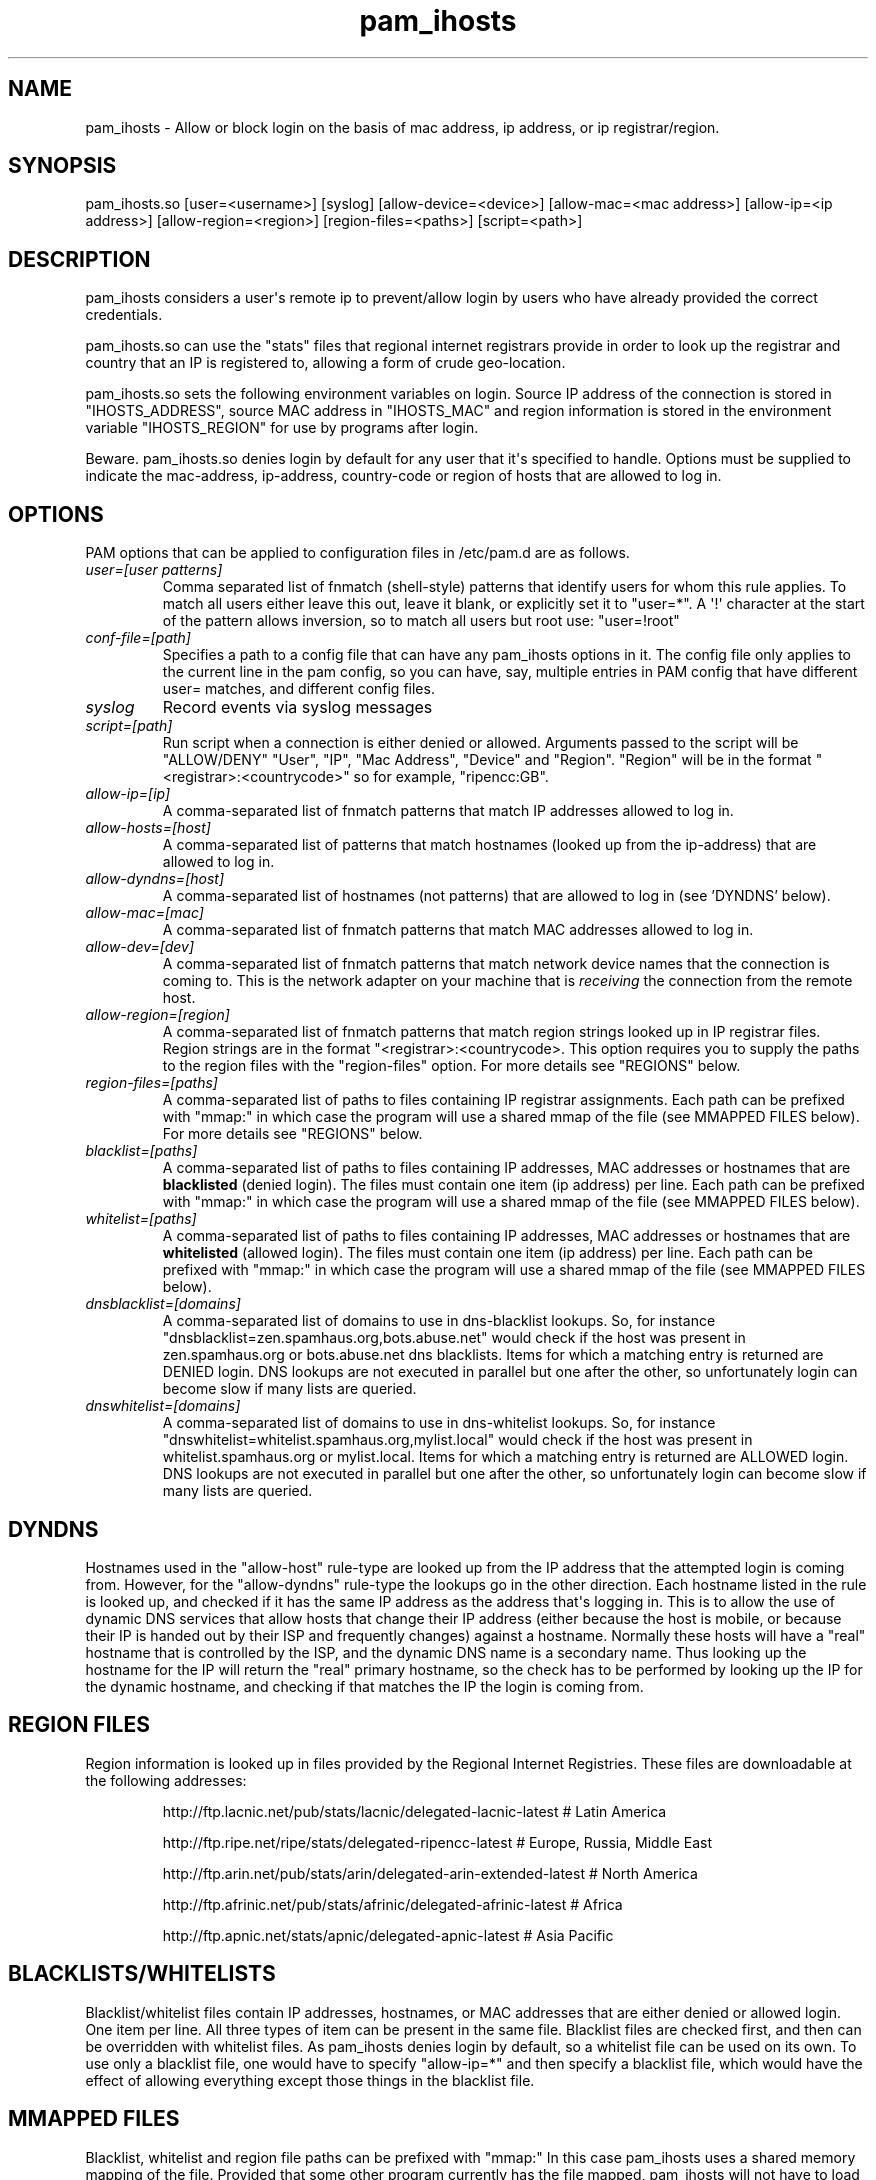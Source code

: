 .TH  pam_ihosts  8 " 2015/05/20"
.SH NAME

.P
pam_ihosts - Allow or block login on the basis of mac address, ip address, or ip registrar/region.
.SH SYNOPSIS


.nf

pam_ihosts.so [user=<username>] [syslog] [allow\-device=<device>] [allow\-mac=<mac address>] [allow\-ip=<ip address>] [allow\-region=<region>] [region\-files=<paths>] [script=<path>]
.fi
.ad b
.SH DESCRIPTION

.P
pam_ihosts considers a user\(aqs remote ip to prevent/allow login by users who have already provided the correct credentials. 
.P
pam_ihosts.so can use the "stats" files that regional internet registrars provide in order to look up the registrar and country that an IP is registered to, allowing a form of crude geo-location. 

pam_ihosts.so sets the following environment variables on login. Source IP address of the connection is stored in "IHOSTS_ADDRESS", source MAC address in "IHOSTS_MAC" and region information is stored in the environment variable "IHOSTS_REGION" for use by programs after login.
.P
\fbBeware\fP. pam_ihosts.so denies login by default for any user that it\(aqs specified to handle. Options must be supplied to indicate the mac-address, ip-address, country-code or region of hosts that are allowed to log in.


.SH OPTIONS

.P
PAM options that can be applied to configuration files in /etc/pam.d are as follows.
.TP
.B
\fIuser=[user patterns]\fP
Comma separated list of fnmatch (shell-style) patterns that identify users for whom this rule applies. To match all users either leave this out, leave it blank, or explicitly set it to "user\=*".  A \(aq!\(aq character at the start of the pattern allows inversion, so to match all users but root use: "user=!root"
.TP
.B
\fIconf-file=[path]\fP
Specifies a path to a config file that can have any pam_ihosts options in it. The config file only applies to the current line in the pam config, so you can have, say, multiple entries in PAM config that have different user= matches, and different config files.

.TP
.B
\fIsyslog\fP
Record events via syslog messages

.TP
.B
\fIscript=[path]\fP
Run script when a connection is either denied or allowed. Arguments passed to the script will be "ALLOW/DENY" "User", "IP", "Mac Address", "Device" and "Region". "Region" will be in the format "<registrar>:<countrycode>" so for example, "ripencc:GB".

.TP
.B
\fIallow-ip=[ip]\fP
A comma-separated list of fnmatch patterns that match IP addresses allowed to log in.

.TP
.B
\fIallow-hosts=[host]\fP
A comma-separated list of patterns that match hostnames (looked up from the ip-address) that are allowed to log in.

.TP
.B
\fIallow-dyndns=[host]\fP
A comma-separated list of hostnames (not patterns) that are allowed to log in (see 'DYNDNS' below).

.TP
.B
\fIallow-mac=[mac]\fP
A comma-separated list of fnmatch patterns that match MAC addresses allowed to log in.

.TP
.B
\fIallow-dev=[dev]\fP
A comma-separated list of fnmatch patterns that match network device names that the connection is coming to. This is the network adapter on your machine that is \fIreceiving\fP the connection from the remote host.

.TP
.B
\fIallow-region=[region]\fP
A comma-separated list of fnmatch patterns that match region strings looked up in IP registrar files. Region strings are in the format "<registrar>:<countrycode>. This option requires you to supply the paths to the region files with the "region-files" option. For more details see "REGIONS" below.

.TP
.B
\fIregion-files=[paths]\fP
A comma-separated list of paths to files containing IP registrar assignments. Each path can be prefixed with "mmap:" in which case the program will use a shared mmap of the file (see MMAPPED FILES below). For more details see "REGIONS" below.

.TP
.B
\fIblacklist=[paths]\fP
A comma-separated list of paths to files containing IP addresses, MAC addresses or hostnames that are \fBblacklisted\fP (denied login). The files must contain one item (ip address) per line. Each path can be prefixed with "mmap:" in which case the program will use a shared mmap of the file (see MMAPPED FILES below).

.TP
.B
\fIwhitelist=[paths]\fP
A comma-separated list of paths to files containing IP addresses, MAC addresses or hostnames that are \fBwhitelisted\fP (allowed login). The files must contain one item (ip address) per line. Each path can be prefixed with "mmap:" in which case the program will use a shared mmap of the file (see MMAPPED FILES below).

.TP
.B
\fIdnsblacklist=[domains]\fP
A comma-separated list of domains to use in dns-blacklist lookups. So, for instance "dnsblacklist=zen.spamhaus.org,bots.abuse.net" would check if the host was present in zen.spamhaus.org or bots.abuse.net dns blacklists. Items for which a matching entry is returned are DENIED login. DNS lookups are not executed in parallel but one after the other, so unfortunately login can become slow if many lists are queried.

.TP
.B
\fIdnswhitelist=[domains]\fP
A comma-separated list of domains to use in dns-whitelist lookups. So, for instance "dnswhitelist=whitelist.spamhaus.org,mylist.local" would check if the host was present in whitelist.spamhaus.org or mylist.local. Items for which a matching entry is returned are ALLOWED login. DNS lookups are not executed in parallel but one after the other, so unfortunately login can become slow if many lists are queried.


.SH DYNDNS

.P
Hostnames used in the "allow-host" rule-type are looked up from the IP address that the attempted login is coming from. However, for the "allow-dyndns" rule-type the lookups go in the other direction. Each hostname listed in the rule is looked up, and checked if it has the same IP address as the address that\(aqs logging in. This is to allow the use of dynamic DNS services that allow hosts that change their IP address (either because the host is mobile, or because their IP is handed out by their ISP and frequently changes) against a hostname. Normally these hosts will have a "real" hostname that is controlled by the ISP, and the dynamic DNS name is a secondary name. Thus looking up the hostname for the IP will return the "real" primary hostname, so the check has to be performed by looking up the IP for the dynamic hostname, and checking if that matches the IP the login is coming from.


.SH REGION FILES

.P
Region information is looked up in files provided by the Regional Internet Registries. These files are downloadable at the following addresses:
.IP
http://ftp.lacnic.net/pub/stats/lacnic/delegated-lacnic-latest      # Latin America
.IP
http://ftp.ripe.net/ripe/stats/delegated-ripencc-latest             # Europe, Russia, Middle East
.IP
http://ftp.arin.net/pub/stats/arin/delegated-arin-extended-latest   # North America
.IP
http://ftp.afrinic.net/pub/stats/afrinic/delegated-afrinic-latest   # Africa
.IP
http://ftp.apnic.net/stats/apnic/delegated-apnic-latest             # Asia Pacific

.SH BLACKLISTS/WHITELISTS

.P
Blacklist/whitelist files contain IP addresses, hostnames, or MAC addresses that are either denied or allowed login. One item per line. All three types of item can be present in the same file. Blacklist files are checked first, and then can be overridden with whitelist files. As pam_ihosts denies login by default, so a whitelist file can be used on its own. To use only a blacklist file, one would have to specify "allow-ip\=*" and then specify a blacklist file, which would have the effect of allowing everything except those things in the blacklist file.

.SH MMAPPED FILES

.P
Blacklist, whitelist and region file paths can be prefixed with "mmap:" In this case pam_ihosts uses a shared memory mapping of the file. Provided that some other program currently has the file mapped, pam_ihosts will not have to load the file from disk, as it will already be available as shared memory. This can significantly improve performance for large files, at the cost of some memory. If no other program has the file mmapped, then pam_ihosts loads it into shared memory, but has to pay the performance cost of loading it from disk. Therefore, for this system to deliver a benefit, some long-lived program has to keep the files mapped.

.SH EXAMPLES

.P
Allow root login only from 192.168.0.x

.nf

account    required  pam_ihosts.so user=root syslog allow\-ip=192.168.0.*
.fi
.ad b

.P
For all users allow login only from two mac-addresses

.nf

account    required  pam_ihosts.so user\=* allow\-mac=ff:c0:a8:e4:99:31,ff:c0:a8:f9:cc:01
.fi
.ad b

.P
For all users other than root, allow login only from ip-addresses in Great Britain.

.nf

account    required  pam_ihosts.so user=!root region\-files=/etc/ip\-lists/delegated\-afrinic\-latest,/etc/ip\-lists/delegated\-lacnic\-latest,/etc/ip\-lists/delegated\-apnic\-latest,/etc/ip\-lists/delegated\-ripencc\-latest allow\-region=ripencc:GB
.fi
.ad b

.P
For all users, allow login only from Asia Pacific IPs.

.nf

account    required  pam_ihosts.so user\=* region\-files=/etc/ip\-lists/delegated\-afrinic\-latest,/etc/ip\-lists/delegated\-lacnic\-latest,/etc/ip\-lists/delegated\-apnic\-latest,/etc/ip\-lists/delegated\-ripencc\-latest allow\-region=apnic:*
.fi
.ad b

.P
Same as above, but perhaps more efficient, only look up regions in the apnic file.

.nf

account    required  pam_ihosts.so user\=* region\-files=/etc/ip\-lists/delegated\-apnic\-latest allow\-region=apnic:*
.fi
.ad b

.P
For all users, allow login only from Asia Pacific IPs. Use mmap shared memory for the afrinic and lacnic files.

.nf

account    required  pam_ihosts.so user\=* region\-files=mmap:/etc/ip\-lists/delegated\-afrinic\-latest,mmap:/etc/ip\-lists/delegated\-lacnic\-latest,/etc/ip\-lists/delegated\-apnic\-latest,/etc/ip\-lists/delegated\-ripencc\-latest allow\-region=apnic:*
.fi
.ad b


.SH SEE ALSO

.P
pam.conf(5), pam.d(5), pam(8)
